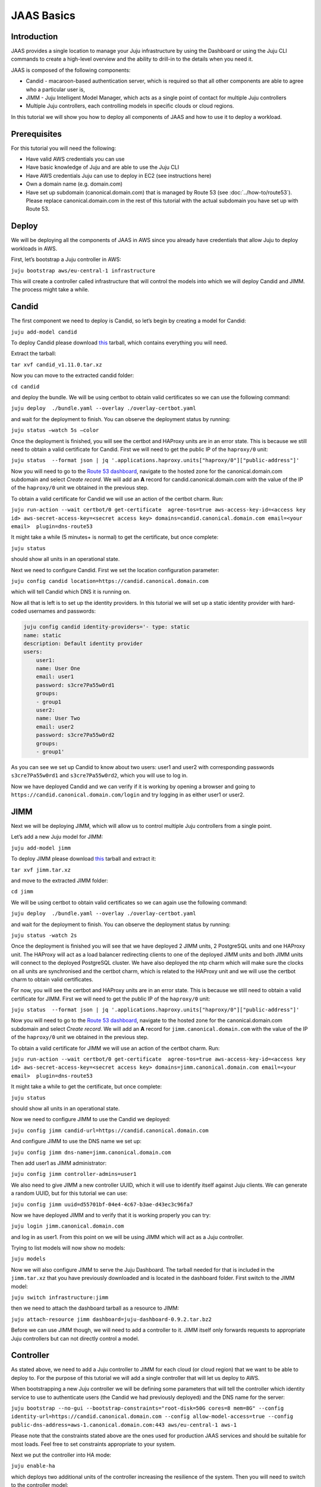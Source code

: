 JAAS Basics
===========


Introduction
------------

JAAS provides a single location to manage your Juju infrastructure by using the Dashboard or using 
the Juju CLI commands to create a high-level overview and the ability to drill-in to the details 
when you need it.

JAAS is composed of the following components:

- Candid - macaroon-based authentication server, which is required so that all other components are able to agree who a particular user is,
- JIMM - Juju Intelligent Model Manager, which acts as a single point of contact for multiple Juju controllers
- Multiple Juju controllers, each controlling models in specific clouds or cloud regions.
 
.. image:: images/jaas_image2.png

In this tutorial we will show you how to deploy all components of JAAS and how to use it to deploy 
a workload.

Prerequisites
-------------

For this tutorial you will need the following:

- Have valid AWS credentials you can use
- Have basic knowledge of Juju and are able to use the Juju CLI
- Have AWS credentials Juju can use to deploy in EC2 (see instructions here)
- Own a domain name (e.g. domain.com) 
- Have set up subdomain (canonical.domain.com) that is managed by Route 53 (see :doc:`../how-to/route53`). Please replace canonical.domain.com in the rest of this tutorial with the actual subdomain you have set up with Route 53.

Deploy
------

We will be deploying all the components of JAAS in AWS since you already have credentials that 
allow Juju to deploy workloads in AWS.

First, let’s bootstrap a Juju controller in AWS:

``juju bootstrap aws/eu-central-1 infrastructure``

This will create a controller called infrastructure that will control the models into which we 
will deploy Candid and JIMM.  The process might take a while.

Candid
------

The first component we need to deploy is Candid, so let’s begin by creating a model for Candid: 

``juju add-model candid``

To deploy Candid please download `this <https://drive.google.com/file/d/1ZyZeI0jNacbXK-AgxzUT0IUEp9tQ85QH/view?usp=sharing>`__ tarball, 
which contains everything you will need. 

Extract the tarball:

``tar xvf candid_v1.11.0.tar.xz``

Now you can move to the extracted candid folder:

``cd candid``

and deploy the bundle. We will be using certbot to obtain valid certificates so we can use the 
following command:

``juju deploy  ./bundle.yaml --overlay ./overlay-certbot.yaml``

and wait for the deployment to finish. You can observe the deployment status by running:

``juju status –watch 5s –color``

Once the deployment is finished, you will see the certbot and HAProxy units are in an error state. 
This is because we still need to obtain a valid certificate for Candid. First we will need to get  
the public IP of the ``haproxy/0`` unit:

``juju status  --format json | jq '.applications.haproxy.units["haproxy/0"]["public-address"]'``

Now you will need to go to the `Route 53 dashboard <https://us-east-1.console.aws.amazon.com/route53/v2/home>`_,
navigate to the hosted zone for the canonical.domain.com subdomain and select `Create record`. We 
will add an **A** record for candid.canonical.domain.com with the value of the IP of the ``haproxy/0`` 
unit we obtained in the previous step.

To obtain a valid certificate for Candid we will use an action of the certbot charm. Run:

``juju run-action --wait certbot/0 get-certificate  agree-tos=true aws-access-key-id=<access key id> aws-secret-access-key=<secret access key> domains=candid.canonical.domain.com email=<your email>  plugin=dns-route53``

It might take a while (5 minutes+ is normal) to get the certificate, but once complete:

``juju status``

should show all units in an operational state.

Next we need to configure Candid. First we set the location configuration parameter:

``juju config candid location=https://candid.canonical.domain.com``

which will tell Candid which DNS it is running on. 

Now all that is left is to set up the identity providers. In this tutorial we will set up a static 
identity provider with hard-coded usernames and passwords:

.. code:: console

    juju config candid identity-providers='- type: static                                       
    name: static      
    description: Default identity provider
    users:
        user1:
        name: User One
        email: user1
        password: s3cre7Pa55w0rd1
        groups:
        - group1
        user2:
        name: User Two
        email: user2
        password: s3cre7Pa55w0rd2
        groups:
        - group1'

As you can see we set up Candid to know about two users: user1 and user2 with corresponding 
passwords ``s3cre7Pa55w0rd1`` and ``s3cre7Pa55w0rd2``, which you will use to log in.

Now we have deployed Candid and we can verify if it is working by opening a browser and going to 
``https://candid.canonical.domain.com/login`` and try logging in as either user1 or user2.

JIMM
----

Next we will be deploying JIMM, which will allow us to control multiple Juju controllers from a 
single point.

Let’s add a new Juju model for JIMM:

``juju add-model jimm``

To deploy JIMM please download `this <https://drive.google.com/file/d/19IFY7m-GW1AdKUzKdKbUO_bSE6zv8tNH/view?usp=sharing>`__ tarball and extract it:

``tar xvf jimm.tar.xz``

and move to the extracted JIMM folder:

``cd jimm``

We will be using certbot to obtain valid certificates so we can again use the following command:

``juju deploy  ./bundle.yaml --overlay ./overlay-certbot.yaml``

and wait for the deployment to finish. You can observe the deployment status by running:

``juju status -watch 2s``


Once the deployment is finished you will see that we have deployed 2 JIMM units, 2 PostgreSQL units 
and one HAProxy unit. The HAProxy will act as a load balancer redirecting clients to one of the 
deployed JIMM units and both JIMM units will connect to the deployed PostgreSQL cluster. We have 
also deployed the ntp charm which will make sure the clocks on all units are synchronised and the 
certbot charm, which is related to the HAProxy unit and we will use the certbot charm to obtain 
valid certificates.

For now, you will see the certbot and HAProxy units are in an error state. This is because we 
still need to obtain a valid certificate for JIMM. First we will need to get the public IP of 
the ``haproxy/0`` unit:

``juju status  --format json | jq '.applications.haproxy.units["haproxy/0"]["public-address"]'``

Now you will need to go to the `Route 53 dashboard <https://us-east-1.console.aws.amazon.com/route53/v2/home>`_, 
navigate to the hosted zone for the canonical.domain.com subdomain and select `Create record`. 
We will add an **A** record for ``jimm.canonical.domain.com`` with the value of the IP of the 
``haproxy/0`` unit we obtained in the previous step. 

To obtain a valid certificate for JIMM we will use an action of the certbot charm. Run:

``juju run-action --wait certbot/0 get-certificate  agree-tos=true aws-access-key-id=<access key id> aws-secret-access-key=<secret access key> domains=jimm.canonical.domain.com email=<your email>  plugin=dns-route53``

It might take a while to get the certificate, but once complete:

``juju status``

should show all units in an operational state.

Now we need to configure JIMM to use the Candid we deployed:

``juju config jimm candid-url=https://candid.canonical.domain.com``

And configure JIMM to use the DNS name we set up:

``juju config jimm dns-name=jimm.canonical.domain.com``

Then add user1 as JIMM administrator:

``juju config jimm controller-admins=user1``

We also need to give JIMM a new controller UUID, which it will use to identify itself against 
Juju clients. We can generate a random UUID, but for this tutorial we can use:

``juju config jimm uuid=d55701bf-04e4-4c67-b3ae-d43ec3c96fa7``

Now we have deployed JIMM and to verify that it is working properly you can try:

``juju login jimm.canonical.domain.com``

and log in as user1. From this point on we will be using JIMM which will act as a Juju controller.

Trying to list models will now show no models:

``juju models``

Now we will also configure JIMM to serve the Juju Dashboard. The tarball needed for that is 
included in the ``jimm.tar.xz`` that you have previously downloaded and is located in the dashboard 
folder. First switch to the JIMM model:

``juju switch infrastructure:jimm``

then we need to attach the dashboard tarball as a resource to JIMM:

``juju attach-resource jimm dashboard=juju-dashboard-0.9.2.tar.bz2``

Before we can use JIMM though, we will need to add a controller to it. JIMM itself only forwards 
requests to appropriate Juju controllers but can not directly control a model.

Controller
----------

As stated above, we need to add a Juju controller to JIMM for each cloud (or cloud region) that we 
want to be able to deploy to. For the purpose of this tutorial we will add a single controller that
will let us deploy to AWS.

When bootstrapping a new Juju controller we will be defining some parameters that will tell the 
controller which identity service to use to authenticate users (the Candid we had previously 
deployed) and the DNS name for the server: 

``juju bootstrap --no-gui --bootstrap-constraints="root-disk=50G cores=8 mem=8G" --config identity-url=https://candid.canonical.domain.com --config allow-model-access=true --config public-dns-address=aws-1.canonical.domain.com:443 aws/eu-central-1 aws-1``

Please note that the constraints stated above are the ones used for production JAAS services and 
should be suitable for most loads. Feel free to set constraints appropriate to your system.

Next we put the controller into HA mode:

``juju enable-ha``

which deploys two additional units of the controller increasing the resilience of the system. 
Then you will need to switch to the controller model:

``juju switch controller`` 

You can ensure you’re on the correct controller and model via:

``juju whoami``

Download the controller `tarball <https://drive.google.com/file/d/17GHATHXGg2GuIeIWGr0FvkguMRdv5vnH/view?usp=sharing>`_
and extract it:

``tar xvf controller.tar.xz``

then move to the controller folder:

``cd controller``

and deploy the controller bundle:

``juju deploy --map-machines=existing ./bundle.yaml --overlay ./overlay-certbot.yaml``

Once the bundle is deployed you will again see that the HAProxy and certbot units are in error 
state since we have not yet obtained a valid certificate for the deployed controller.

Run the following to obtain the public IP of the HAProxy unit:

``juju status  --format json | jq '.applications.haproxy.units["haproxy/0"]["public-address"]'``


Now you will need to go to the Route 53 dashboard again, navigate to the hosted zone for the canonical.domain.com subdomain and select Create record. We will add an A record for aws-1.canonical.domain.com with the value of the IP of the ``haproxy/0`` unit we obtained in the previous step.

To obtain a valid certificate for the new controller we will use an action of the certbot charm. 
Run:

``juju run-action --wait certbot/0 get-certificate  agree-tos=true aws-access-key-id=<access key id> aws-secret-access-key=<secret access key> domains=aws-1.canonical.domain.com email=<your email> plugin=dns-route53``

It might take a while to get the certificate, but once complete:

``juju status``

Once Juju status shows all Juju units as operational we can move to the next step, which is adding 
this controller to JIMM.

To achieve this, you will need to download and install the `JAAS snap <https://drive.google.com/file/d/1LiOvVpVQ13V3x3l2PhgS2fTHDUtCEe7p/view?usp=sharing>`_. To install the snap run:

``sudo snap install jaas_amd64.snap --dangerous``

Once you have installed the snap run:

``/snap/jaas/current/bin/jimmctl controller-info --public-address=aws-1.canonical.domain.com:443 aws-1 aws-1.yaml``

to get the controller information in YAML format. Then to finally add the controller to JIMM 
switch to the JIMM controller:

``juju switch jimm.canonical.domain.com``

and run:

``/snap/jaas/current/bin/jimmctl add-controller aws-1.yaml``


To see the registered controller, head over to your domain in the browser:

``jimm.canonical.domain.com``

And login using the credentials you provided the Candid earlier.

Since we configured JIMM so that user1 is an admin user, you have to log in as user1 to be able to 
add the controller. If needed, you can always run:

.. code:: console

    juju logout
    juju login jimm.canonical.domain.com

to re-login.

Workloads
---------

Now you have installed the JAAS system (Candid and JIMM) and added a controller to it, which means 
we can now use it to deploy our workloads.

Make sure we are using the JIMM controller, so just in case run:

``juju switch jimm.canonical.domain.com``


If we run:

``juju list-credentials``

we will see the JIMM controller lacks your AWS credentials, we can upload these credentials from 
your Juju client to the controller via:

``juju update-credentials aws --controller jimm.<your domain>``


Now let’s make this tutorial fun and deploy Kubernetes using JAAS. First, we want to add a new 
model for our Kubernetes deploy:

``juju add-model k8s``


Since we only have one controller in AWS, the new model will also be added in AWS. Juju makes 
it really easy to deploy Kubernetes, run the following command: 

``juju deploy charmed-kubernetes``

and then we wait:

``juju status --wait 4s --color``

Once the deploy finishes that is it - we have a functioning Kubernetes cluster. To start using it 
you will want to install the ``kubectl`` snap:

``sudo snap install kubectl --classic``

and fetch the config file from the newly deployed cluster:

    ``juju scp kubernetes-master/0:config ~/.kube/config`` :none:`wokeignore:rule=master,`

You can verify everything is configured correctly and see the cluster by running:

``kubectl cluster-info``

To add simple storage for Kubernetes using NFS run:

.. code:: console

    juju deploy nfs --constraints root-disk=200G
    juju add-relation nfs kubernetes-worker

Dashboard
---------

Now you can open a browser and navigate to ``https://jimm.canonical.domain.com/dashboard`` 
where you will find the Juju Dashboard. Again you will be asked to log in: log in as user1. 
If you click on Models in the left pane, you will see the k8s model that we created for our 
Kubernetes deploy. Click on k8s and you will see the entire Kubernetes cluster as deployed 
by Juju. You can select individual applications to see details.

Conclusion
----------

Following this tutorial you have deployed the JAAS system and used it to deploy a simple 
Kubernetes cluster that you can use to deploy further workloads.
